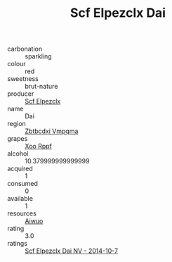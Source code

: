 :PROPERTIES:
:ID:                     5f975459-ce12-4e2c-a411-688e37c8d202
:END:
#+TITLE: Scf Elpezclx Dai 

- carbonation :: sparkling
- colour :: red
- sweetness :: brut-nature
- producer :: [[id:85267b00-1235-4e32-9418-d53c08f6b426][Scf Elpezclx]]
- name :: Dai
- region :: [[id:08e83ce7-812d-40f4-9921-107786a1b0fe][Zbtbcdxi Vmpqma]]
- grapes :: [[id:4b330cbb-3bc3-4520-af0a-aaa1a7619fa3][Xoo Rppf]]
- alcohol :: 10.379999999999999
- acquired :: 1
- consumed :: 0
- available :: 1
- resources :: [[id:47e01a18-0eb9-49d9-b003-b99e7e92b783][Aiwuo]]
- rating :: 3.0
- ratings :: [[id:b104f546-9b42-4442-9d22-4355a50f47f4][Scf Elpezclx Dai NV - 2014-10-7]]


